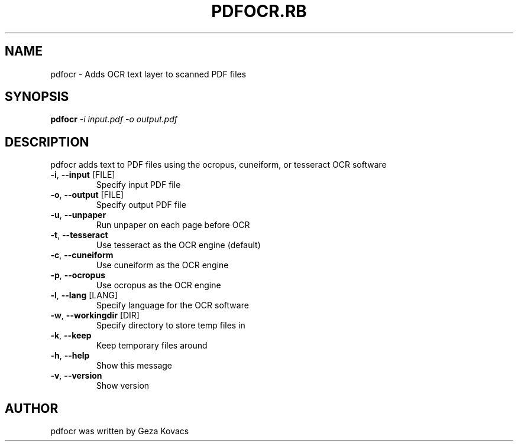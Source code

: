 .\" DO NOT MODIFY THIS FILE!  It was generated by help2man 1.40.4.
.TH PDFOCR.RB "1" "August 2013" "pdfocr.rb 0.1.4" "User Commands"
.SH NAME
pdfocr \- Adds OCR text layer to scanned PDF files
.SH SYNOPSIS
.B pdfocr
\fI-i input.pdf -o output.pdf\fR
.SH DESCRIPTION
pdfocr adds text to PDF files using the ocropus, cuneiform, or tesseract OCR software
.TP
\fB\-i\fR, \fB\-\-input\fR [FILE]
Specify input PDF file
.TP
\fB\-o\fR, \fB\-\-output\fR [FILE]
Specify output PDF file
.TP
\fB\-u\fR, \fB\-\-unpaper\fR
Run unpaper on each page before OCR
.TP
\fB\-t\fR, \fB\-\-tesseract\fR
Use tesseract as the OCR engine (default)
.TP
\fB\-c\fR, \fB\-\-cuneiform\fR
Use cuneiform as the OCR engine
.TP
\fB\-p\fR, \fB\-\-ocropus\fR
Use ocropus as the OCR engine
.TP
\fB\-l\fR, \fB\-\-lang\fR [LANG]
Specify language for the OCR software
.TP
\fB\-w\fR, \fB\-\-workingdir\fR [DIR]
Specify directory to store temp files in
.TP
\fB\-k\fR, \fB\-\-keep\fR
Keep temporary files around
.TP
\fB\-h\fR, \fB\-\-help\fR
Show this message
.TP
\fB\-v\fR, \fB\-\-version\fR
Show version
.SH AUTHOR
pdfocr was written by Geza Kovacs
